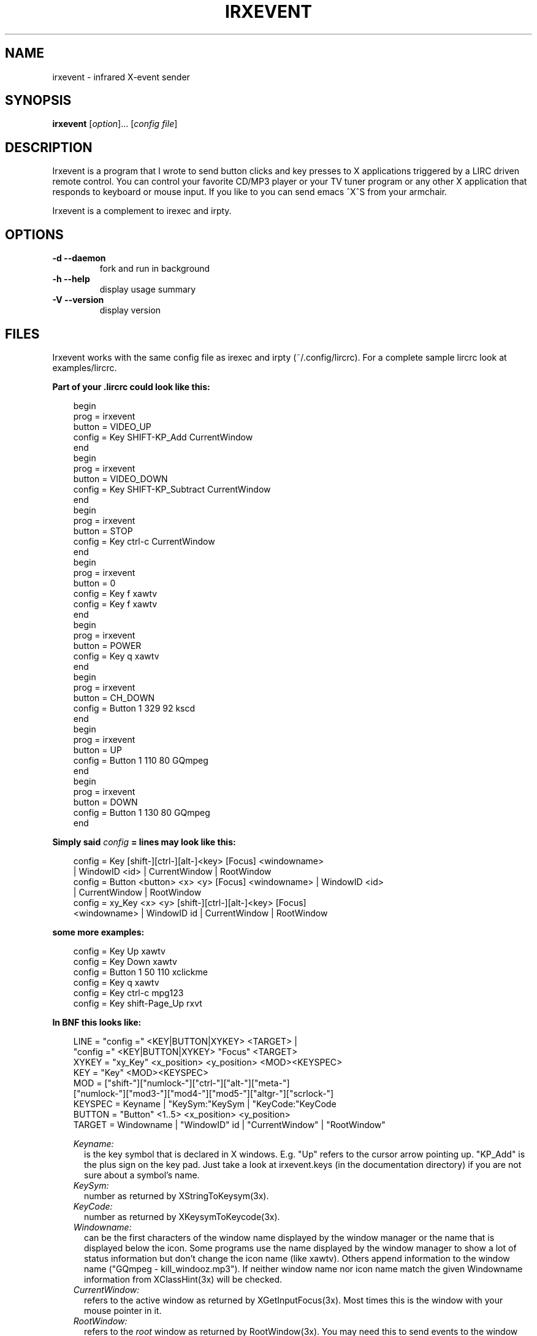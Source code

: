 .TH IRXEVENT "1" "Last change: August 2014" "irxevent @version@" "User Commands"
.SH NAME
irxevent - infrared X-event sender
.SH SYNOPSIS
.B irxevent
[\fIoption\fR]... [\fIconfig file\fR]
.SH DESCRIPTION
Irxevent is a program that I wrote to send button clicks and key presses to X
applications triggered by a LIRC driven remote control. You can control your
favorite CD/MP3 player or your TV tuner program or any other X application
that responds to keyboard or mouse input. If you like to you can send emacs
^X^S from your armchair.

Irxevent is a complement to irexec and irpty.
.SH OPTIONS
.TP
\fB\-d\fR \fB\-\-daemon\fR
fork and run in background
.TP
\fB\-h\fR \fB\-\-help\fR
display usage summary
.TP
\fB\-V\fR \fB\-\-version\fR
display version
.SH FILES
Irxevent works with the same config file as irexec and irpty
(~/.config/lircrc). For a complete sample lircrc look at examples/lircrc.

.B Part of your .lircrc could look like this:

.nf
.RS 3
begin
        prog = irxevent
        button = VIDEO_UP
        config = Key SHIFT\-KP_Add CurrentWindow
end
begin
        prog = irxevent
        button = VIDEO_DOWN
        config = Key SHIFT\-KP_Subtract CurrentWindow
end
begin
        prog = irxevent
        button = STOP
        config = Key ctrl\-c CurrentWindow
end
begin
        prog = irxevent
        button = 0
        config = Key f xawtv
        config = Key f xawtv
end
begin
        prog = irxevent
        button = POWER
        config = Key q xawtv
end
begin
        prog = irxevent
        button = CH_DOWN
        config = Button 1 329 92 kscd
end
begin
        prog = irxevent
        button = UP
        config = Button 1 110 80 GQmpeg
end
begin
        prog = irxevent
        button = DOWN
        config = Button 1 130 80 GQmpeg
end
.RE
.fi

.B Simply said \fIconfig\fB =  lines may look like this:

.nf
.RS 3
config = Key [shift\-][ctrl\-][alt\-]<key> [Focus] <windowname>
        | WindowID <id> | CurrentWindow | RootWindow
config = Button <button> <x> <y> [Focus] <windowname> | WindowID <id>
        | CurrentWindow | RootWindow
config = xy_Key <x> <y> [shift\-][ctrl\-][alt\-]<key> [Focus]
        <windowname> | WindowID id | CurrentWindow | RootWindow
.RE
.fi

.B some more examples:

.nf
.RS 3
config = Key Up xawtv
config = Key Down xawtv
config = Button 1 50 110 xclickme
config = Key q xawtv
config = Key ctrl\-c mpg123
config = Key shift\-Page_Up rxvt
.RE
.fi

.B In BNF this looks like:

.RS 3
.nf
LINE    = "config =" <KEY|BUTTON|XYKEY> <TARGET> |
          "config =" <KEY|BUTTON|XYKEY> "Focus" <TARGET>
XYKEY   = "xy_Key" <x_position> <y_position> <MOD><KEYSPEC>
KEY     = "Key" <MOD><KEYSPEC>
MOD     = ["shift\-"]["numlock\-"]["ctrl\-"]["alt\-"]["meta\-"]
          ["numlock\-"]["mod3\-"]["mod4\-"]["mod5\-"]["altgr\-"]["scrlock\-"]
KEYSPEC = Keyname | "KeySym:"KeySym | "KeyCode:"KeyCode
BUTTON  = "Button" <1..5> <x_position> <y_position>
TARGET  = Windowname | "WindowID" id | "CurrentWindow" | "RootWindow"
.fi

.I Keyname:
.RS 2
is the key symbol that is declared in X windows. E.g. "Up" refers to the
cursor arrow pointing up. "KP_Add" is the plus sign on the key pad. Just take
a look at irxevent.keys (in the documentation directory) if you are not sure
about a symbol's name.
.RE
.I KeySym:
.RS 2
number as returned by XStringToKeysym(3x).
.RE
.I KeyCode:
.RS 2
number as returned by XKeysymToKeycode(3x).
.RE
.I Windowname:
.RS 2
can be the first characters of the window name displayed by the window manager
or the name that is displayed below the icon. Some programs use the name
displayed by the window manager to show a lot of status information but don't
change the icon name (like xawtv). Others append information to the window
name ("GQmpeg \- kill_windooz.mp3"). If neither window name nor icon name match
the given Windowname information from XClassHint(3x) will be checked.
.RE
.I CurrentWindow:
.RS 2
refers to the active window as returned by XGetInputFocus(3x). Most times this
is the window with your mouse pointer in it.
.RE
.I RootWindow:
.RS 2
refers to the \fIroot\fR window as returned by RootWindow(3x). You may need
this to send events to the window manager.
.RE
.I WindowID id:
.RS 2
refers to the window with window identifier \fIid\fR. \fIid\fR should be a
decimal number. It is useful when irxevent can't find the desired window by
other means.
.RE
.I Focus:
.RS 2
will send the specified event to the given window only if it currently has the
input focus. This of course does not make much sense when combined with
CurrentWindow.
.RE
.RE
.SH TROUBLESHOOTING

If you have problems finding the coordinates for a button click you can try
xev \-id <window_id>. The window_id can be found using xwininfo. If xev and
xwininfo are not part of your distribution you can find them at a FTP server
using the search engine at: http://ftpsearch.ntnu.no/ . xev also reports the
names of key symbols like "Control_L" (your left control key) or "KP_Subtract"
(the 'minus' key on your keypad).

There are programs that do not accept any synthetic X-events by default
because they can cause security problems. Currently xterm and xemacs are known
to ignore events simulated by irxevent.

You can however make xterm accept external events by enabling "Allow
SendEvents" in the "Main Options" (hold down the Ctrl button and press the
left mouse button inside the xterm window). You can as well place this line
into your .Xresources file to change this permanently:

.RS 3
XTerm.vt100.allowSendEvents: true
.RE

Yet another possibility is to start xterm like this:

.RS 3
xterm \-xrm "XTerm.vt100.allowSendEvents: true"
.RE

xemacs will accept events if you set a built-in variable. The following was
taken from the online help:

.RS 3
`x\-allow\-sendevents' is a built-in boolean variable.

Value: t

Documentation:

*Non-nil means to allow synthetic events.  Nil means they are ignored.

Beware: allowing emacs to process SendEvents opens a big security hole.

In order to allow events you have to evaluate this lisp code (press Meta\-x and
enter the following expression):

         (setq x\-allow\-sendevents t)

Placing this line into your .xemacs\-options file should have the same result.
.RE

If you have problems sending events please drop me an email.
.SH AUTHOR
Written by Heinrich Langos <heinrich@mad.scientist.com>.
.SH "SEE ALSO"
The documentation for
.B lirc
is maintained as html pages. They are located under html/ in the
documentation directory.
